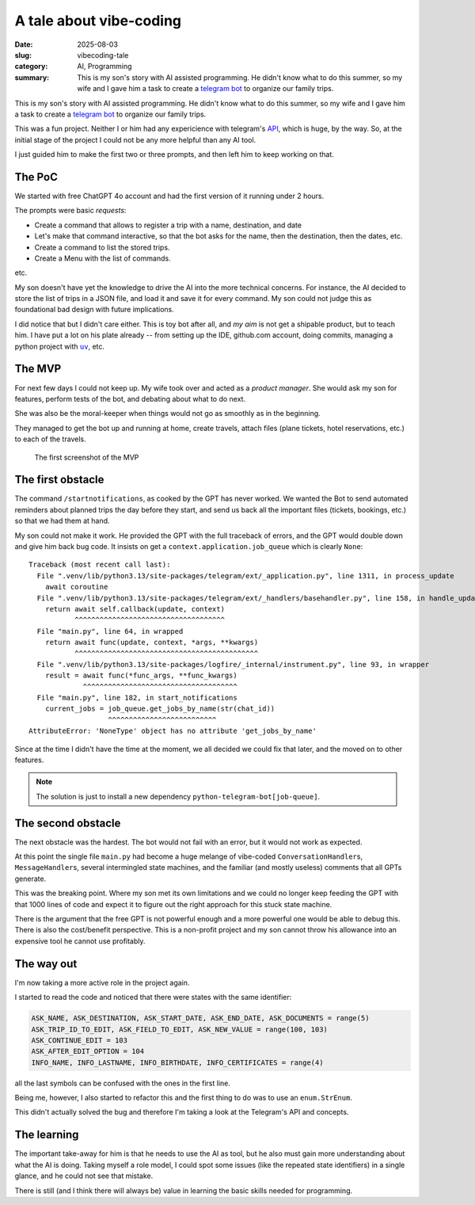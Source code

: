 =============================
A tale about vibe-coding
=============================

:date: 2025-08-03
:slug: vibecoding-tale
:category: AI, Programming
:summary: This is my son's story with AI assisted programming.  He didn't know
          what to do this summer, so my wife and I gave him a task to create a
          `telegram bot`_ to organize our family trips.

This is my son's story with AI assisted programming.  He didn't know what to
do this summer, so my wife and I gave him a task to create a `telegram bot`_
to organize our family trips.

This was a fun project.  Neither I or him had any expericience with telegram's
API__, which is huge, by the way.  So, at the initial stage of the project I
could not be any more helpful than any AI tool.

__ https://core.telegram.org/api

I just guided him to make the first two or three prompts, and then left him to
keep working on that.


The PoC
-------

We started with free ChatGPT 4o account and had the first version of it
running under 2 hours.

.. compound::

   The prompts were basic *requests*:

   - Create a command that allows to register a trip with a name, destination,
     and date

   - Let's make that command interactive, so that the bot asks for the name, then
     the destination, then the dates, etc.

   - Create a command to list the stored trips.

   - Create a Menu with the list of commands.

   etc.

My son doesn't have yet the knowledge to drive the AI into the more technical
concerns.  For instance, the AI decided to store the list of trips in a JSON
file, and load it and save it for every command.  My son could not judge this
as foundational bad design with future implications.

I did notice that but I didn't care either. This is toy bot after all, and *my
aim* is not get a shipable product, but to teach him.  I have put a lot on his
plate already -- from setting up the IDE, github.com account, doing commits,
managing a python project with |uv|_, etc.

.. |uv| replace:: ``uv``
.. _uv: https://docs.astral.sh/uv/


The MVP
-------

For next few days I could not keep up.  My wife took over and acted as a
*product manager*.  She would ask my son for features, perform tests of the
bot, and debating about what to do next.

She was also be the moral-keeper when things would not go as smoothly as in
the beginning.

They managed to get the bot up and running at home, create travels, attach
files (plane tickets, hotel reservations, etc.) to each of the travels.

.. figure:: /images/2025/telegram-bot-poc.png
   :alt: The menu of the Telegram Bot, showing the list of commands
   :width: 90%

   The first screenshot of the MVP


The first obstacle
------------------

The command ``/startnotifications``, as cooked by the GPT has never worked.
We wanted the Bot to send automated reminders about planned trips the day
before they start, and send us back all the important files (tickets,
bookings, etc.) so that we had them at hand.

My son could not make it work.  He provided the GPT with the full traceback of
errors, and the GPT would double down and give him back bug code.  It insists
on get a ``context.application.job_queue`` which is clearly ``None``::

    Traceback (most recent call last):
      File ".venv/lib/python3.13/site-packages/telegram/ext/_application.py", line 1311, in process_update
        await coroutine
      File ".venv/lib/python3.13/site-packages/telegram/ext/_handlers/basehandler.py", line 158, in handle_update
        return await self.callback(update, context)
               ^^^^^^^^^^^^^^^^^^^^^^^^^^^^^^^^^^^^
      File "main.py", line 64, in wrapped
        return await func(update, context, *args, **kwargs)
               ^^^^^^^^^^^^^^^^^^^^^^^^^^^^^^^^^^^^^^^^^^^^
      File ".venv/lib/python3.13/site-packages/logfire/_internal/instrument.py", line 93, in wrapper
        result = await func(*func_args, **func_kwargs)
                 ^^^^^^^^^^^^^^^^^^^^^^^^^^^^^^^^^^^^^
      File "main.py", line 182, in start_notifications
        current_jobs = job_queue.get_jobs_by_name(str(chat_id))
                       ^^^^^^^^^^^^^^^^^^^^^^^^^^
    AttributeError: 'NoneType' object has no attribute 'get_jobs_by_name'

Since at the time I didn't have the time at the moment, we all decided we
could fix that later, and the moved on to other features.

.. note:: The solution is just to install a new dependency
          ``python-telegram-bot[job-queue]``.


The second obstacle
-------------------

The next obstacle was the hardest.  The bot would not fail with an error, but
it would not work as expected.

At this point the single file ``main.py`` had become a huge melange of
vibe-coded ``ConversationHandler``\ s, ``MessageHandler``\ s, several
intermingled state machines, and the familiar (and mostly useless) comments
that all GPTs generate.

This was the breaking point.  Where my son met its own limitations and we
could no longer keep feeding the GPT with that 1000 lines of code and expect
it to figure out the right approach for this stuck state machine.

There is the argument that the free GPT is not powerful enough and a more
powerful one would be able to debug this.  There is also the cost/benefit
perspective.  This is a non-profit project and my son cannot throw his
allowance into an expensive tool he cannot use profitably.


The way out
-----------

I'm now taking a more active role in the project again.


.. compound::

   I started to read the code and noticed that there were states with the same
   identifier:

   .. code-block:: python

      ASK_NAME, ASK_DESTINATION, ASK_START_DATE, ASK_END_DATE, ASK_DOCUMENTS = range(5)
      ASK_TRIP_ID_TO_EDIT, ASK_FIELD_TO_EDIT, ASK_NEW_VALUE = range(100, 103)
      ASK_CONTINUE_EDIT = 103
      ASK_AFTER_EDIT_OPTION = 104
      INFO_NAME, INFO_LASTNAME, INFO_BIRTHDATE, INFO_CERTIFICATES = range(4)

   all the last symbols can be confused with the ones in the first line.

Being me, however, I also started to refactor this and the first thing to do
was to use an ``enum.StrEnum``.

This didn't actually solved the bug and therefore I'm taking a look at the
Telegram's API and concepts.


The learning
------------

The important take-away for him is that he needs to use the AI as tool, but he
also must gain more understanding about what the AI is doing.  Taking myself a
role model, I could spot some issues (like the repeated state identifiers) in
a single glance, and he could not see that mistake.

There is still (and I think there will always be) value in learning the basic
skills needed for programming.


.. _telegram bot: https://core.telegram.org/bots
